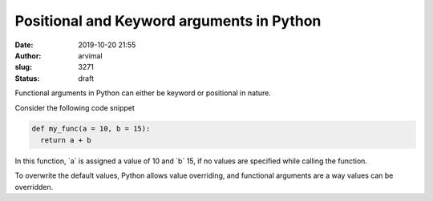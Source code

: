 Positional and Keyword arguments in Python
##########################################
:date: 2019-10-20 21:55
:author: arvimal
:slug: 3271
:status: draft

Functional arguments in Python can either be keyword or positional in nature.

Consider the following code snippet

.. code:: wp-block-syntaxhighlighter-code

   def my_func(a = 10, b = 15):
     return a + b

.. code:: wp-block-syntaxhighlighter-code

.. code:: wp-block-preformatted

In this function, \`a\` is assigned a value of 10 and \`b\` 15, if no values are specified while calling the function.

To overwrite the default values, Python allows value overriding, and functional arguments are a way values can be overridden.



